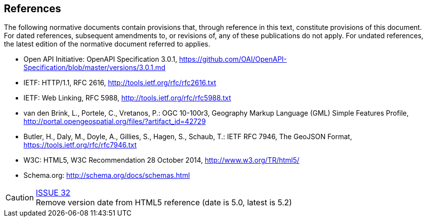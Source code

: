 == References
The following normative documents contain provisions that, through reference in this text, constitute provisions of this document. For dated references, subsequent amendments to, or revisions of, any of these publications do not apply. For undated references, the latest edition of the normative document referred to applies.

* [[OpenAPI]] Open API Initiative: OpenAPI Specification 3.0.1,
https://github.com/OAI/OpenAPI-Specification/blob/master/versions/3.0.1.md
* [[rfc2616]] IETF: HTTP/1.1, RFC 2616, http://tools.ietf.org/rfc/rfc2616.txt
* [[rfc5988]] IETF: Web Linking, RFC 5988, http://tools.ietf.org/rfc/rfc5988.txt
* [[GMLSF]] van den Brink, L., Portele, C., Vretanos, P.: OGC 10-100r3,
Geography Markup Language (GML) Simple Features Profile, http://portal.opengeospatial.org/files/?artifact_id=42729
* [[GeoJSON]] Butler, H., Daly, M., Doyle, A., Gillies, S., Hagen, S., Schaub, T.:
IETF RFC 7946, The GeoJSON Format, https://tools.ietf.org/rfc/rfc7946.txt
* [[HTML5]] W3C: HTML5, W3C Recommendation 28 October 2014, http://www.w3.org/TR/html5/
* [[schema.org]] Schema.org: http://schema.org/docs/schemas.html

CAUTION: link:https://github.com/opengeospatial/WFS_FES/issues/32[ISSUE 32] +
Remove version date from HTML5 reference (date is 5.0, latest is 5.2)
